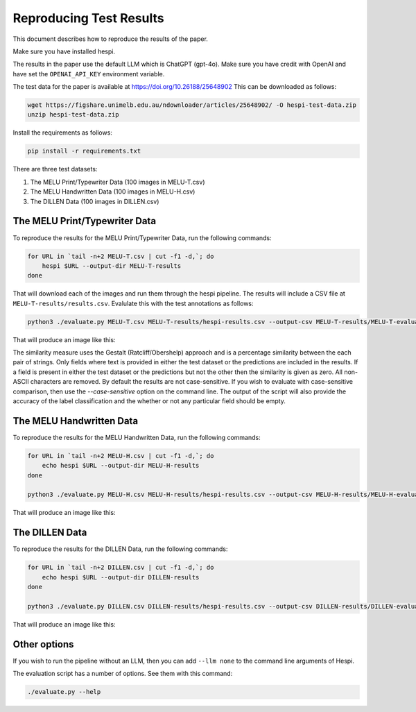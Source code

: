 ========================
Reproducing Test Results
========================

This document describes how to reproduce the results of the paper.

Make sure you have installed hespi.

The results in the paper use the default LLM which is ChatGPT (gpt-4o). 
Make sure you have credit with OpenAI and have set the ``OPENAI_API_KEY`` environment variable.

The test data for the paper is available at https://doi.org/10.26188/25648902 
This can be downloaded as follows:

.. code-block:: bash

    wget https://figshare.unimelb.edu.au/ndownloader/articles/25648902/ -O hespi-test-data.zip
    unzip hespi-test-data.zip

Install the requirements as follows:

.. code-block:: bash

    pip install -r requirements.txt

There are three test datasets:

1. The MELU Print/Typewriter Data (100 images in MELU-T.csv)
2. The MELU Handwritten Data (100 images in MELU-H.csv)
3. The DILLEN Data (100 images in DILLEN.csv)


The MELU Print/Typewriter Data
------------------------------

To reproduce the results for the MELU Print/Typewriter Data, run the following commands:

.. code-block:: bash

    for URL in `tail -n+2 MELU-T.csv | cut -f1 -d,`; do 
        hespi $URL --output-dir MELU-T-results
    done

That will download each of the images and run them through the hespi pipeline. 
The results will include a CSV file at ``MELU-T-results/results.csv``.
Evalulate this with the test annotations as follows:

.. code-block:: bash

    python3 ./evaluate.py MELU-T.csv MELU-T-results/hespi-results.csv --output-csv MELU-T-results/MELU-T-evaluation.csv --output-fig MELU-T-results/MELU-T-evaluation.png

That will produce an image like this:

.. image:: images/MELU-T-evaluation.png
    :alt: MELU Print/Typewriter Evaluation Results
    :align: center

The similarity measure uses the Gestalt (Ratcliff/Obershelp) approach and is a percentage similarity between the each pair of strings. 
Only fields where text is provided in either the test dataset or the predictions are included in the results. 
If a field is present in either the test dataset or the predictions but not the other then the similarity is given as zero. 
All non-ASCII characters are removed. By default the results are not case-sensitive. 
If you wish to evaluate with case-sensitive comparison, then use the `--case-sensitive` option on the command line. 
The output of the script will also provide the accuracy of the label classification and the whether or not any particular field should be empty.


The MELU Handwritten Data
-------------------------

To reproduce the results for the MELU Handwritten Data, run the following commands:

.. code-block:: bash

    for URL in `tail -n+2 MELU-H.csv | cut -f1 -d,`; do 
        echo hespi $URL --output-dir MELU-H-results
    done

    python3 ./evaluate.py MELU-H.csv MELU-H-results/hespi-results.csv --output-csv MELU-H-results/MELU-H-evaluation.csv --output-fig MELU-H-results/MELU-H-evaluation.png

That will produce an image like this:

.. image:: images/MELU-H-evaluation.png
    :alt: MELU Handwritten Evaluation Results
    :align: center


The DILLEN Data
-------------------------

To reproduce the results for the DILLEN Data, run the following commands:

.. code-block:: bash

    for URL in `tail -n+2 DILLEN.csv | cut -f1 -d,`; do 
        echo hespi $URL --output-dir DILLEN-results
    done

    python3 ./evaluate.py DILLEN.csv DILLEN-results/hespi-results.csv --output-csv DILLEN-results/DILLEN-evaluation.csv --output-fig DILLEN-results/DILLEN-evaluation.png

That will produce an image like this:

.. image:: images/DILLEN-evaluation.png
    :alt: DILLEN Evaluation Results
    :align: center


Other options
----------------------

If you wish to run the pipeline without an LLM, then you can add ``--llm none`` to the command line arguments of Hespi.

The evaluation script has a number of options. See them with this command:

.. code-block:: bash

    ./evaluate.py --help







